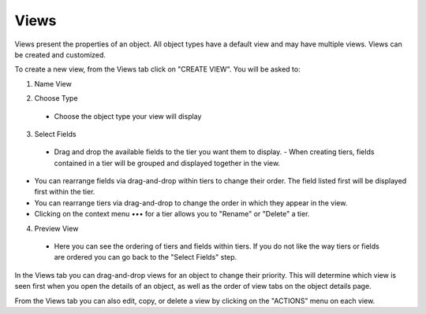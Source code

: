 Views
-----
Views present the properties of an object. All object types have a default view and may have multiple views. Views can be created and customized.

.. image:: /images/views_landing.png

To create a new view, from the Views tab click on "CREATE VIEW". You will be asked to:

1. Name View

.. image:: /images/views_create_step1.png

2. Choose Type
  - Choose the object type your view will display

.. image:: /images/views_create_step2.png

3. Select Fields
  - Drag and drop the available fields to the tier you want them to display.
    - When creating tiers, fields contained in a tier will be grouped and displayed together in the view.

.. image:: /images/views_create_step3.png

- You can rearrange fields via drag-and-drop within tiers to change their order. The field listed first will be displayed first within the tier.
- You can rearrange tiers via drag-and-drop to change the order in which they appear in the view.
- Clicking on the context menu ••• for a tier allows you to "Rename" or "Delete" a tier.

.. image:: /images/views_tier_options.png
  :height: 50%
  :width: 50%

4. Preview View
  - Here you can see the ordering of tiers and fields within tiers. If you do not like the way tiers or fields are ordered you can go back to the "Select Fields" step.

.. image:: /images/views_create_step4.png

In the Views tab you can drag-and-drop views for an object to change their priority. This will determine which view is seen first when you open the details of an object, as well as the order of view tabs on the object details page.

From the Views tab you can also edit, copy, or delete a view by clicking on the "ACTIONS" menu on each view.
